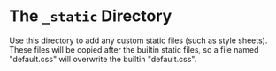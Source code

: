 * The =_static= Directory

Use this directory to add any custom static files (such as style
sheets). These files will be copied after the builtin static files, so
a file named "default.css" will overwrite the builtin "default.css".
